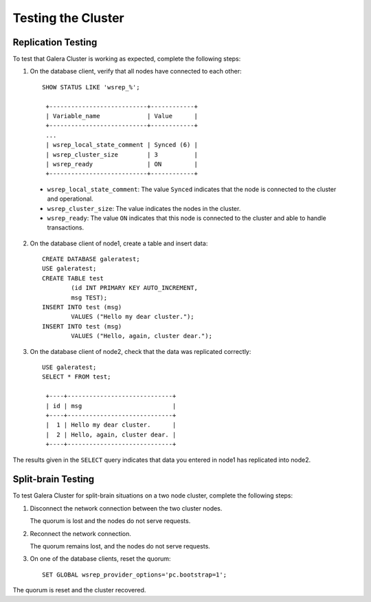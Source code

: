 =================================
Testing the Cluster
=================================
.. _`Testing Galera Cluster`:


-------------------------------------------
Replication Testing
-------------------------------------------

To test that Galera Cluster is working as expected, complete the following steps:

1. On the database client, verify that all nodes have connected to each other::

	SHOW STATUS LIKE 'wsrep_%';

	 +---------------------------+------------+
	 | Variable_name             | Value      |
	 +---------------------------+------------+
	 ...
	 | wsrep_local_state_comment | Synced (6) |
	 | wsrep_cluster_size        | 3          |
	 | wsrep_ready               | ON         |
	 +---------------------------+------------+

  - ``wsrep_local_state_comment``: The value ``Synced`` indicates that the node is connected to the cluster and operational.

  - ``wsrep_cluster_size``: The value indicates the nodes in the cluster.

  - ``wsrep_ready``: The value ``ON`` indicates that this node is connected to the cluster and able to handle transactions.

2. On the database client of node1, create a table and insert data::

	CREATE DATABASE galeratest;
	USE galeratest;
	CREATE TABLE test 
		(id INT PRIMARY KEY AUTO_INCREMENT,
		msg TEST);
	INSERT INTO test (msg)
		VALUES ("Hello my dear cluster.");
	INSERT INTO test (msg)
		VALUES ("Hello, again, cluster dear.");

3. On the database client of node2, check that the data was replicated correctly::

	USE galeratest;
	SELECT * FROM test;

	 +----+-----------------------------+
	 | id | msg                         |
	 +----+-----------------------------+
	 |  1 | Hello my dear cluster.      |
	 |  2 | Hello, again, cluster dear. |
	 +----+-----------------------------+

The results given in the ``SELECT`` query indicates that data you entered in node1 has replicated into node2.


-------------------------------------------
Split-brain Testing
-------------------------------------------

To test Galera Cluster for split-brain situations on a two node cluster, complete the following steps:

1. Disconnect the network connection between the two cluster nodes.  

   The quorum is lost and the nodes do not serve requests.

2. Reconnect the network connection.

   The quorum remains lost, and the nodes do not serve requests.

3. On one of the database clients, reset the quorum::

	SET GLOBAL wsrep_provider_options='pc.bootstrap=1';

The quorum is reset and the cluster recovered.

